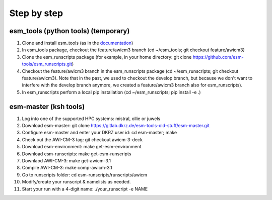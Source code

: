 .. _chap_quickstart

Step by step
************

####################################
esm_tools (python tools) (temporary)
####################################

1. Clone and install esm_tools (as in the `documentation <https://esm-tools.readthedocs.io/>`__)
2. In esm_tools package, checkout the feature/awicm3 branch (cd ~/esm_tools; git checkout feature/awicm3)
3. Clone the esm_runscripts package (for example, in your home directory: git clone https://github.com/esm-tools/esm_runscripts.git)
4. Checkout the feature/awicm3 branch in the esm_runscripts package (cd ~/esm_runscripts; git checkout feature/awicm3). Note that in the past, we used to checkout the develop branch, but because we don't want to interfere with the develop branch anymore, we created a feature/awicm3 branch also for esm_runscripts).
5. In esm_runscripts perform a local pip installation (cd ~/esm_runscripts; pip install -e .)

######################
esm-master (ksh tools)
######################

1. Log into one of the supported HPC systems: mistral, ollie or juwels
2. Download esm-master: git clone https://gitlab.dkrz.de/esm-tools-old-stuff/esm-master.git
3. Configure esm-master and enter your DKRZ user id: cd esm-master; make
4. Check out the AWI-CM-3 tag: git checkout awicm-3-deck
5. Download esm-environment: make get-esm-environment
6. Download esm-runscripts: make get-esm-runscripts
7. Downlaod AWI-CM-3: make get-awicm-3.1
8. Compile AWI-CM-3: make comp-awicm-3.1
9. Go to runscripts folder: cd esm-runscripts/runscripts/awicm
10. Modify/create your runscript & namelists as needed.
11. Start your run with a 4-digit name: ./your_runscript -e NAME
